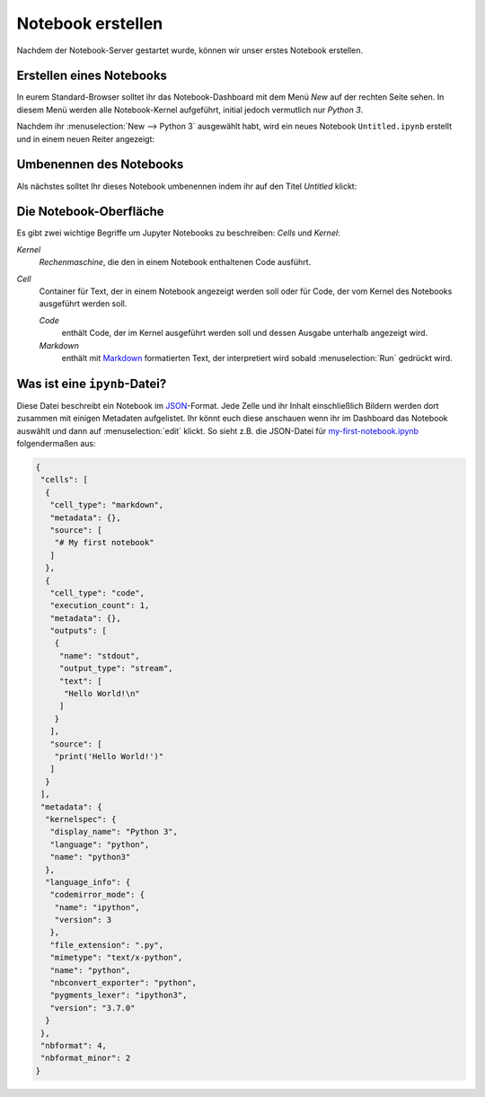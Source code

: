 Notebook erstellen
==================

Nachdem der Notebook-Server gestartet wurde, können wir unser erstes Notebook
erstellen.

Erstellen eines Notebooks
-------------------------

In eurem Standard-Browser solltet ihr das Notebook-Dashboard mit dem Menü *New*
auf der rechten Seite sehen. In diesem Menü werden alle Notebook-Kernel
aufgeführt, initial jedoch vermutlich nur *Python 3*.



Nachdem ihr :menuselection:`New --> Python 3` ausgewählt habt, wird ein neues
Notebook ``Untitled.ipynb`` erstellt und in einem neuen Reiter angezeigt:

.. image:: initial-notebook.png

Umbenennen des Notebooks
------------------------

Als nächstes solltet Ihr dieses Notebook umbenennen indem ihr auf den Titel
*Untitled* klickt:

.. image:: rename-notebook.png

Die Notebook-Oberfläche
-----------------------

Es gibt zwei wichtige Begriffe um Jupyter Notebooks zu beschreiben: *Cells* und
*Kernel*:

*Kernel*
    *Rechenmaschine*, die den in einem Notebook enthaltenen Code ausführt.
*Cell*
    Container für Text, der in einem Notebook angezeigt werden soll oder für
    Code, der vom Kernel des Notebooks ausgeführt werden soll.

    *Code*
        enthält Code, der im Kernel ausgeführt werden soll und dessen Ausgabe
        unterhalb angezeigt wird.
    *Markdown*
        enthält mit `Markdown
        <https://daringfireball.net/projects/markdown/syntax>`_ formatierten
        Text, der interpretiert wird sobald :menuselection:`Run` gedrückt wird.

Was ist eine ``ipynb``-Datei?
------------------------------

Diese Datei beschreibt ein Notebook im `JSON
<https://de.wikipedia.org/wiki/JavaScript_Object_Notation>`_-Format. Jede Zelle
und ihr Inhalt einschließlich Bildern werden dort zusammen mit einigen Metadaten
aufgelistet. Ihr könnt euch diese anschauen wenn ihr im Dashboard das Notebook
auswählt und dann auf :menuselection:`edit` klickt. So sieht z.B. die JSON-Datei
für `my-first-notebook.ipynb <my-first-notebook.ipynb>`_ folgendermaßen aus:

.. code-block:: json

    {
     "cells": [
      {
       "cell_type": "markdown",
       "metadata": {},
       "source": [
        "# My first notebook"
       ]
      },
      {
       "cell_type": "code",
       "execution_count": 1,
       "metadata": {},
       "outputs": [
        {
         "name": "stdout",
         "output_type": "stream",
         "text": [
          "Hello World!\n"
         ]
        }
       ],
       "source": [
        "print('Hello World!')"
       ]
      }
     ],
     "metadata": {
      "kernelspec": {
       "display_name": "Python 3",
       "language": "python",
       "name": "python3"
      },
      "language_info": {
       "codemirror_mode": {
        "name": "ipython",
        "version": 3
       },
       "file_extension": ".py",
       "mimetype": "text/x-python",
       "name": "python",
       "nbconvert_exporter": "python",
       "pygments_lexer": "ipython3",
       "version": "3.7.0"
      }
     },
     "nbformat": 4,
     "nbformat_minor": 2
    }

